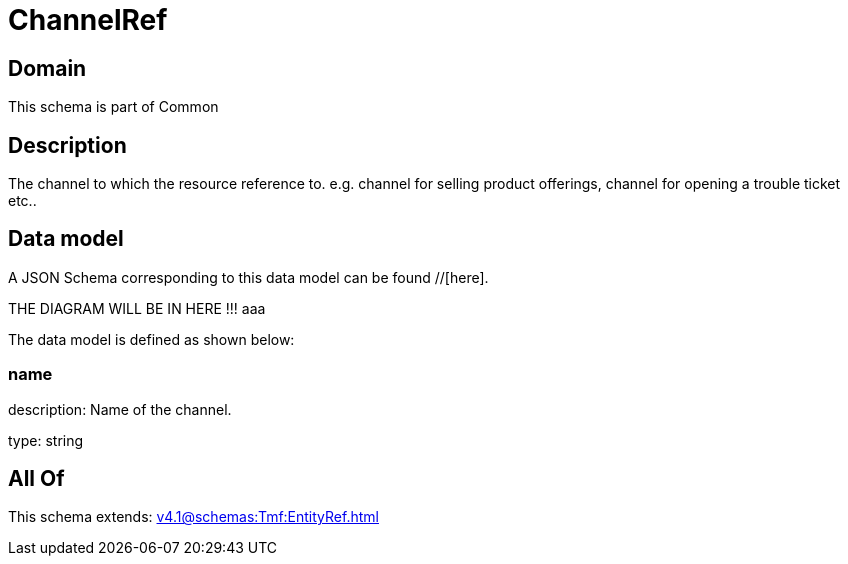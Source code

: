 = ChannelRef

[#domain]
== Domain

This schema is part of Common

[#description]
== Description
The channel to which the resource reference to. e.g. channel for selling product offerings, channel for opening a trouble ticket etc..


[#data_model]
== Data model

A JSON Schema corresponding to this data model can be found //[here].

THE DIAGRAM WILL BE IN HERE !!!
aaa

The data model is defined as shown below:


=== name
description: Name of the channel.

type: string


[#all_of]
== All Of

This schema extends: xref:v4.1@schemas:Tmf:EntityRef.adoc[]

